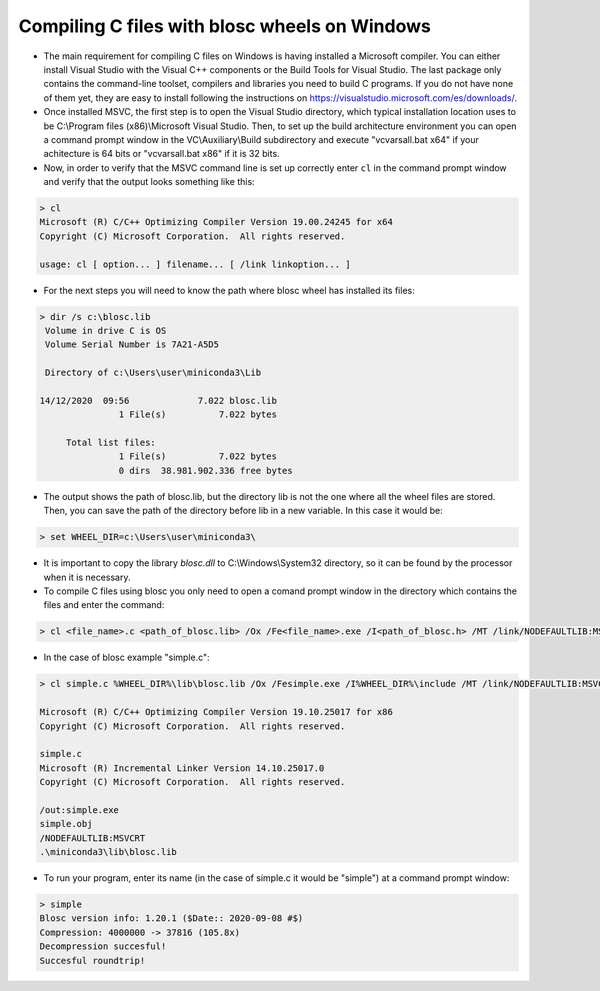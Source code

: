 =====================================================
 Compiling C files with blosc wheels on Windows
=====================================================

- The main requirement for compiling C files on Windows is having installed a Microsoft compiler. You can either install Visual Studio with the Visual C++ components or the Build Tools for Visual Studio. The last package only contains the command-line toolset, compilers and libraries you need to build C programs. If you do not have none of them yet, they are easy to install following the instructions on https://visualstudio.microsoft.com/es/downloads/.

- Once installed MSVC, the first step is to open the Visual Studio directory, which typical installation location uses to be  C:\\Program files (x86)\\Microsoft Visual Studio. Then, to set up the build architecture environment you can open a command prompt window in the VC\\Auxiliary\\Build subdirectory and execute "vcvarsall.bat x64" if your achitecture is 64 bits or "vcvarsall.bat x86" if it is 32 bits.

- Now, in order to verify that the MSVC command line is set up correctly enter ``cl`` in the command prompt window and verify that the output looks something like this:

.. code-block:: console

    > cl
    Microsoft (R) C/C++ Optimizing Compiler Version 19.00.24245 for x64
    Copyright (C) Microsoft Corporation.  All rights reserved.

    usage: cl [ option... ] filename... [ /link linkoption... ]

- For the next steps you will need to know the path where blosc wheel has installed its files:

.. code-block:: console

    > dir /s c:\blosc.lib
     Volume in drive C is OS
     Volume Serial Number is 7A21-A5D5

     Directory of c:\Users\user\miniconda3\Lib

    14/12/2020  09:56             7.022 blosc.lib
                   1 File(s)          7.022 bytes

         Total list files:
                   1 File(s)          7.022 bytes
                   0 dirs  38.981.902.336 free bytes

- The output shows the path of blosc.lib, but the directory lib is not the one where all the wheel files are stored. Then, you can save the path of the directory before lib in a new variable. In this case it would be:

.. code-block:: console

    > set WHEEL_DIR=c:\Users\user\miniconda3\


- It is important to copy the library `blosc.dll` to C:\\Windows\\System32 directory, so it can be found by the processor when it is necessary.

- To compile C files using blosc you only need to open a comand prompt window in the directory which contains the files and enter the command:

.. code-block:: console

    > cl <file_name>.c <path_of_blosc.lib> /Ox /Fe<file_name>.exe /I<path_of_blosc.h> /MT /link/NODEFAULTLIB:MSVCRT

- In the case of blosc example "simple.c":

.. code-block:: console

    > cl simple.c %WHEEL_DIR%\lib\blosc.lib /Ox /Fesimple.exe /I%WHEEL_DIR%\include /MT /link/NODEFAULTLIB:MSVCRT

    Microsoft (R) C/C++ Optimizing Compiler Version 19.10.25017 for x86
    Copyright (C) Microsoft Corporation.  All rights reserved.

    simple.c
    Microsoft (R) Incremental Linker Version 14.10.25017.0
    Copyright (C) Microsoft Corporation.  All rights reserved.

    /out:simple.exe
    simple.obj
    /NODEFAULTLIB:MSVCRT
    .\miniconda3\lib\blosc.lib


- To run your program, enter its name (in the case of simple.c it would be "simple") at a command prompt window:

.. code-block:: console

    > simple
    Blosc version info: 1.20.1 ($Date:: 2020-09-08 #$)
    Compression: 4000000 -> 37816 (105.8x)
    Decompression succesful!
    Succesful roundtrip!


